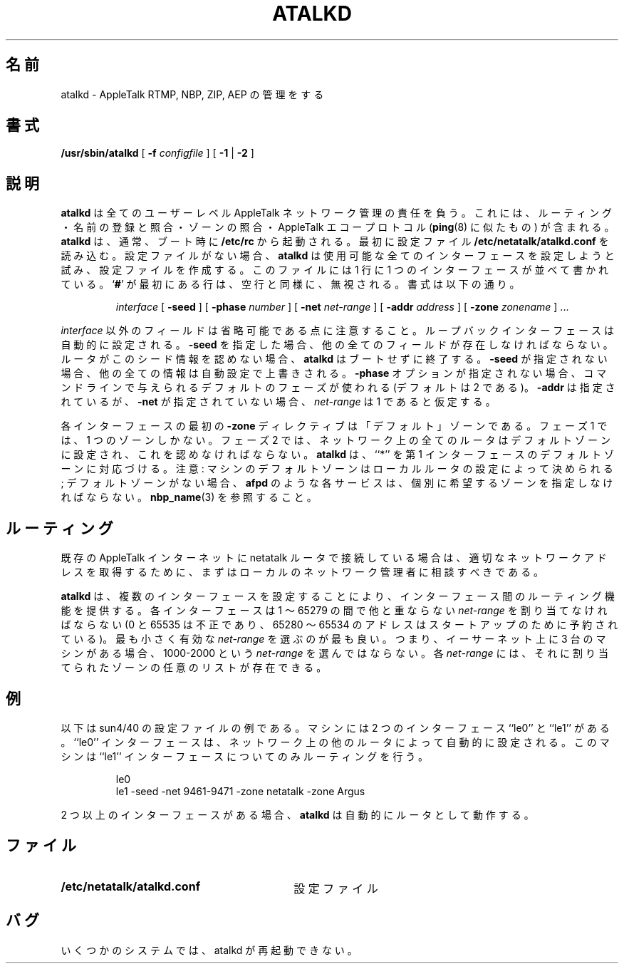 .\"
.\" Japanese Version Copyright (c) 2001 Yuichi SATO
.\"         all rights reserved.
.\" Translated Mon Mar 12 16:15:24 JST 2001
.\"         by Yuichi SATO <sato@complex.eng.hokudai.ac.jp>
.\" Updated & Modified Sat Sep  8 17:49:44 JST 2001
.\"         by Yuichi SATO <ysato@h4.dion.ne.jp>
.\"
.\"WORD:	look up		照合
.\"
.TH ATALKD 8 "17 Nov 1995" "netatalk 1.3"
.\"O .SH NAME
.SH 名前
.\"O atalkd \- AppleTalk RTMP, NBP, ZIP, and AEP manager
atalkd \- AppleTalk RTMP, NBP, ZIP, AEP の管理をする
.\"O .SH SYNOPSIS
.SH 書式
.B /usr/sbin/atalkd
[
.B -f
.I configfile
] [
.B -1
|
.B -2
]
.\"O .SH DESCRIPTION
.SH 説明
.\"O .B atalkd
.\"O is responsible for all user level AppleTalk network management. This
.\"O includes routing, name registration and lookup, zone lookup, and the
.\"O AppleTalk Echo Protocol (similar to
.\"O .BR ping (8)).
.B atalkd
は全てのユーザーレベル AppleTalk ネットワーク管理の責任を負う。
これには、ルーティング・名前の登録と照合・ゾーンの照合・
AppleTalk エコープロトコル
.RB ( ping (8)
に似たもの) が含まれる。
.\"O .B atalkd
.\"O is typically started at boot time, out of
.\"O .B /etc/rc.
.B atalkd
は、通常、ブート時に
.B /etc/rc
から起動される。
.\"O It first reads from its configuration file,
.\"O .BR /etc/netatalk/atalkd.conf .
最初に設定ファイル
.B /etc/netatalk/atalkd.conf
を読み込む。
.\"O If there is no configuration file,
.\"O .B atalkd
.\"O will attempt to configure all available interfaces and will create a
.\"O configuration file.  The file consists of a series of interfaces, one
.\"O per line.  Lines with
.\"O .RB ` # '
.\"O in the first column are ignored, as are blank lines.  The syntax is
設定ファイルがない場合、
.B atalkd
は使用可能な全てのインターフェースを設定しようと試み、
設定ファイルを作成する。
このファイルには 1 行に 1 つのインターフェースが並べて書かれている。
.RB ` # '
が最初にある行は、空行と同様に、無視される。
書式は以下の通り。
.RS
.sp
.I interface
[
.B -seed
] [
.B -phase
.I number
] [
.B -net
.I net-range
] [
.B -addr
.I address
] [
.B -zone
.I zonename
] ...
.sp
.RE
.\"O Note that all field except the
.\"O .I interface
.\"O are optional.  
.I interface
以外のフィールドは省略可能である点に注意すること。
.\"O The loopback interface is configured automatically.  
ループバックインターフェースは自動的に設定される。
.\"O If
.\"O .B -seed
.\"O is specified, all other fields must be present.  
.B -seed
を指定した場合、他の全てのフィールドが存在しなければならない。
.\"O Also,
.\"O .B atalkd
.\"O will exit during bootstrapping, if a router disagrees with its seed
.\"O information.  
ルータがこのシード情報を認めない場合、
.B atalkd
はブートせずに終了する。
.\"O If
.\"O .B -seed
.\"O is not given, all other information may be overriden during
.\"O auto-configuration.  
.B -seed
が指定されない場合、他の全ての情報は自動設定で上書きされる。
.\"O If no
.\"O .B -phase
.\"O option is given, the default phase as given on the command line is used
.\"O (the default is 2).  
.B -phase
オプションが指定されない場合、
コマンドラインで与えられるデフォルトのフェーズが使われる
(デフォルトは 2 である)。
.\"O If
.\"O .B -addr
.\"O is given and
.\"O .B -net
.\"O is not, a
.\"O .I net-range
.\"O of one is assumed.
.B -addr
は指定されているが、
.B -net
が指定されていない場合、
.I net-range
は 1 であると仮定する。
.LP
.\"O The first
.\"O .B -zone
.\"O directive for each interface is the ``default'' zone.  
各インターフェースの最初の
.B -zone
ディレクティブは「デフォルト」ゾーンである。
.\"O Under Phase 1, there
.\"O is only one zone.  
フェーズ 1 では、1 つのゾーンしかない。
.\"O Under Phase 2, all routers on the network are
.\"O configured with the default zone and must agree.
フェーズ 2 では、ネットワーク上の全てのルータは
デフォルトゾーンに設定され、これを認めなければならない。
.\"O .B atalkd
.\"O maps ``*'' to the default zone of the first interface.  
.B atalkd
は、``*'' を第 1 インターフェースのデフォルトゾーンに対応づける。
.\"O Note:  The
.\"O default zone for a machine is determined by the configuration of the
.\"O local routers; to appear in a non-default zone, each service, e.g.
.\"O .BR afpd ,
.\"O must individually specify the desired zone.  See also
.\"O .BR nbp_name (3).
注意:
マシンのデフォルトゾーンはローカルルータの設定によって決められる;
デフォルトゾーンがない場合、
.BR afpd
のような各サービスは、個別に希望するゾーンを指定しなければならない。
.BR nbp_name (3)
を参照すること。
.\"O .SH ROUTING
.SH ルーティング
.\"O If you are connecting a netatalk router to an existing AppleTalk
.\"O internet, you should first contact your local network administrators to
.\"O obtain appropriate network addresses.
既存の AppleTalk インターネットに netatalk ルータで接続している場合は、
適切なネットワークアドレスを取得するために、
まずはローカルのネットワーク管理者に相談すべきである。
.LP
.\"O .B atalkd
.\"O can provide routing between interfaces by configuring multiple
.\"O interfaces.  
.B atalkd
は、複数のインターフェースを設定することにより、
インターフェース間のルーティング機能を提供する。
.\"O Each interface must be assigned a unique
.\"O .I net-range
.\"O between 1 and 65279 (0 and 65535 are illegal, and addresses between
.\"O 65280 and 65534 are reserved for startup).  
各インターフェースは 1 〜 65279 の間で他と重ならない
.I net-range
を割り当てなければならない
(0 と 65535 は不正であり、
65280 〜 65534 のアドレスはスタートアップのために予約されている)。
.\"O It is best to choose the
.\"O smallest useful
.\"O .IR net-range ,
最も小さく有効な
.IR net-range
を選ぶのが最も良い。
.\"O i.e. if you have three machines on an Ethernet, don't chose a
.\"O .I net-range
.\"O of 1000-2000.  
つまり、イーサーネット上に 3 台のマシンがある場合、
1000-2000 という
.I net-range
を選んではならない。
.\"O Each
.\"O .I net-range
.\"O may have an arbitrary list of zones associated with it.
各
.I net-range
には、それに割り当てられたゾーンの任意のリストが存在できる。
.\"O .SH EXAMPLE
.SH 例
.\"O Below is an example configuration file for a sun4/40.  The machine has
.\"O two interfaces, ``le0'' and ``le1''.  The ``le0'' interface is
.\"O configured automatically from other routers on the network.  The
.\"O machine is the only router for the ``le1'' interface.
以下は sun4/40 の設定ファイルの例である。
マシンには 2 つのインターフェース
``le0'' と ``le1'' がある。
``le0'' インターフェースは、
ネットワーク上の他のルータによって自動的に設定される。
このマシンは ``le1'' インターフェースについてのみルーティングを行う。
.sp
.RS
.nf
le0
le1 -seed -net 9461-9471 -zone netatalk -zone Argus
.fi
.RE
.sp
.\"O .B atalkd
.\"O automatically acts as a router if there is more than one interface.
2 つ以上のインターフェースがある場合、
.B atalkd
は自動的にルータとして動作する。
.\"O .SH FILES
.SH ファイル
.TP 30
.B /etc/netatalk/atalkd.conf
.\"O configuration file
設定ファイル
.\"O .SH BUGS
.SH バグ
.\"O On some systems, atalkd can not be restarted.
いくつかのシステムでは、atalkd が再起動できない。
